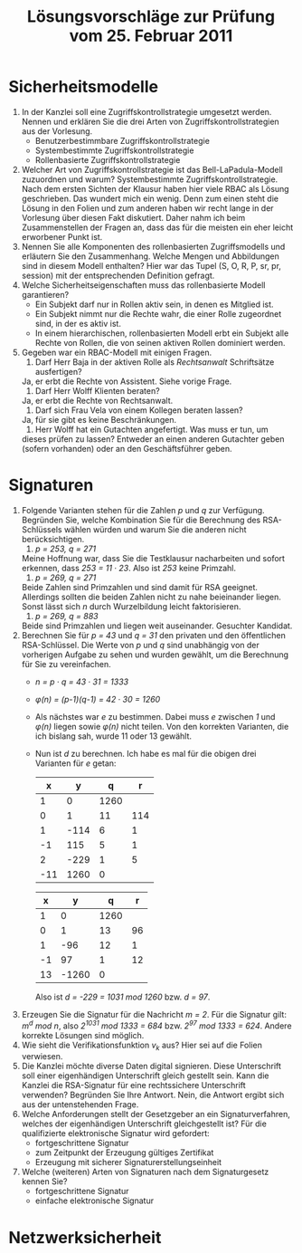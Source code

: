 #+TITLE: Lösungsvorschläge zur Prüfung vom 25. Februar 2011
#+EMAIL: jens@kubieziel.de


* Sicherheitsmodelle
  1. In der Kanzlei soll eine Zugriffskontrollstrategie umgesetzt
     werden. Nennen und erklären Sie die drei Arten von
     Zugriffskontrollstrategien aus der Vorlesung.
     - Benutzerbestimmbare Zugriffskontrollstrategie
     - Systembestimmte Zugriffskontrollstrategie
     - Rollenbasierte Zugriffskontrollstrategie
  2. Welcher Art von Zugriffskontrollstrategie ist das
     Bell-LaPadula-Modell zuzuordnen und warum?
     Systembestimmte Zugriffskontrollstrategie.
     Nach dem ersten Sichten der Klausur haben hier viele RBAC als
     Lösung geschrieben. Das wundert mich ein wenig. Denn zum einen
     steht die Lösung in den Folien und zum anderen haben wir recht
     lange in der Vorlesung über diesen Fakt diskutiert. Daher nahm
     ich beim Zusammenstellen der Fragen an, dass das für die meisten
     ein eher leicht erworbener Punkt ist.
  3. Nennen Sie alle Komponenten des rollenbasierten Zugriffsmodells
     und erläutern Sie den Zusammenhang. Welche Mengen und Abbildungen
     sind in diesem Modell enthalten?
     Hier war das Tupel (S, O, R, P, sr, pr, session) mit der
     entsprechenden Definition gefragt.
  4. Welche Sicherheitseigenschaften muss das rollenbasierte Modell
     garantieren?
     - Ein Subjekt darf nur in Rollen aktiv sein, in denen es
       Mitglied ist.
     - Ein Subjekt nimmt nur die Rechte wahr, die einer Rolle
       zugeordnet sind, in der es aktiv ist.
     - In einem hierarchischen, rollenbasierten Modell erbt ein
       Subjekt alle Rechte von Rollen, die von seinen aktiven Rollen
       dominiert werden.
  5. Gegeben war ein RBAC-Modell mit einigen Fragen.
     1. Darf Herr Baja in der aktiven Rolle als /Rechtsanwalt/
        Schriftsätze ausfertigen?
	Ja, er erbt die Rechte von Assistent. Siehe vorige Frage.
     2. Darf Herr Wolff Klienten beraten?
	Ja, er erbt die Rechte von Rechtsanwalt.
     3. Darf sich Frau Vela von einem Kollegen beraten lassen?
	Ja, für sie gibt es keine Beschränkungen.
     4. Herr Wolff hat ein Gutachten angefertigt. Was muss er tun, um
	dieses prüfen zu lassen?
	Entweder an einen anderen Gutachter geben (sofern vorhanden)
        oder an den Geschäftsführer geben.

* Signaturen
  1. Folgende Varianten stehen für die Zahlen /p/ und /q/ zur
     Verfügung. Begründen Sie, welche Kombination Sie für die Berechnung
     des RSA-Schlüssels wählen würden und warum Sie die anderen nicht
     berücksichtigen.
     1. /p = 253, q = 271/
	Meine Hoffnung war, dass Sie die Testklausur nacharbeiten und
        sofort erkennen, dass /253 = 11 · 23/. Also ist /253/ keine
        Primzahl.
     2. /p = 269, q = 271/
	Beide Zahlen sind Primzahlen und sind damit für RSA
        geeignet. Allerdings sollten die beiden Zahlen nicht zu nahe
        beieinander liegen. Sonst lässt sich /n/ durch Wurzelbildung
        leicht faktorisieren.
     3. /p = 269, q = 883/
	Beide sind Primzahlen und liegen weit auseinander. Gesuchter
        Kandidat.
  2. Berechnen Sie für /p = 43/ und /q = 31/ den privaten und den
     öffentlichen RSA-Schlüssel. Die Werte von /p/ und /q/ sind
     unabhängig von der vorherigen Aufgabe zu sehen und wurden gewählt,
     um die Berechnung für Sie zu vereinfachen.
     - /n = p · q = 43 · 31 = 1333/
     - /φ(n) = (p-1)(q-1) = 42 · 30 = 1260/
     - Als nächstes war /e/ zu bestimmen. Dabei muss /e/ zwischen /1/
       und /φ(n)/ liegen sowie /φ(n)/ nicht teilen. Von den korrekten
       Varianten, die ich bislang sah, wurde 11 oder 13 gewählt.
     - Nun ist /d/ zu berechnen. Ich habe es mal für die obigen drei
       Varianten für /e/ getan:
       |   x |    y |    q |   r |
       |-----+------+------+-----|
       |   1 |    0 | 1260 |     |
       |   0 |    1 |   11 | 114 |
       |   1 | -114 |    6 |   1 |
       |  -1 |  115 |    5 |   1 |
       |   2 | -229 |    1 |   5 |
       | -11 | 1260 |    0 |     |

       |  x |     y |    q |  r |
       |----+-------+------+----|
       |  1 |     0 | 1260 |    |
       |  0 |     1 |   13 | 96 |
       |  1 |   -96 |   12 |  1 |
       | -1 |    97 |    1 | 12 |
       | 13 | -1260 |    0 |    |

       Also ist /d = -229 = 1031 mod 1260/ bzw. /d = 97/. 
  3. Erzeugen Sie die Signatur für die Nachricht /m = 2/.
     Für die Signatur gilt: /m^d mod n/, also /2^1031 mod 1333 = 684/
     bzw. /2^97 mod 1333 = 624/. Andere korrekte Lösungen sind möglich.
  4. Wie sieht die Verifikationsfunktion /v_k/ aus?
     Hier sei auf die Folien verwiesen.
  5. Die Kanzlei möchte diverse Daten digital signieren. Diese
     Unterschrift soll einer eigenhändigen Unterschrift gleich gestellt
     sein. Kann die Kanzlei die RSA-Signatur für eine rechtssichere
     Unterschrift verwenden? Begründen Sie Ihre Antwort.
     Nein, die Antwort ergibt sich aus der untenstehenden Frage.
  6. Welche Anforderungen stellt der Gesetzgeber an ein
     Signaturverfahren, welches der eigenhändigen Unterschrift
     gleichgestellt ist?
     Für die qualifizierte elektronische Signatur wird gefordert:
     - fortgeschrittene Signatur
     - zum Zeitpunkt der Erzeugung gültiges Zertifikat
     - Erzeugung mit sicherer Signaturerstellungseinheit
  7. Welche (weiteren) Arten von Signaturen nach dem Signaturgesetz
     kennen Sie?
     - fortgeschrittene Signatur
     - einfache elektronische Signatur


* Netzwerksicherheit
  
